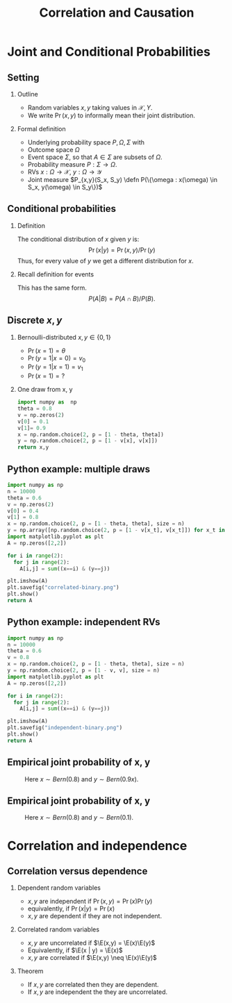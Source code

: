 #+TITLE:     Correlation and Causation
#+OPTIONS:   H:2
#+LaTeX_HEADER: \newcommand \E {\mathop{\mbox{\ensuremath{\mathbb{E}}}}\nolimits}
#+LaTeX_HEADER: \newcommand\ind[1]{\mathop{\mbox{\ensuremath{\mathbb{I}}}}\left\{#1\right\}}
#+LaTeX_HEADER: \renewcommand \Pr {\mathop{\mbox{\ensuremath{\mathbb{P}}}}\nolimits}
#+LaTeX_HEADER: \newcommand \defn {\mathrel{\triangleq}}
#+LaTeX_HEADER: \newcommand \Reals {\mathbb{R}}
#+LaTeX_HEADER: \newcommand \Param {\Theta}
#+LaTeX_HEADER: \newcommand \param {\theta}

* Joint and Conditional Probabilities
** Setting
#+ATTR_BEAMER: :overlay <+->
*** Outline
#+ATTR_BEAMER: :overlay <+->
- Random variables $x, y$ taking values in $\mathcal{X}, {Y}$.
- We write $\Pr(x,y)$ to informally mean their joint distribution.

*** Formal definition
#+ATTR_BEAMER: :overlay <+->
- Underlying probability space $P, \Omega, \Sigma$ with
- Outcome space $\Omega$
- Event space $\Sigma$, so that $A \in \Sigma$ are subsets of $\Omega$.
- Probability measure $P : \Sigma \to \Omega$.
- RVs $x : \Omega \to \mathcal{X}$, $y : \Omega \to \mathcal{Y}$
- Joint measure $P_{x,y}(S_x, S_y) \defn P(\{\omega : x(\omega) \in S_x, y(\omega) \in S_y\})$

** Conditional probabilities
#+ATTR_BEAMER: :overlay <+->
**** Definition
The conditional distribution of $x$ given $y$ is:
\[
\Pr(x | y) = \Pr(x, y) / \Pr(y)
\]
Thus, for every value of $y$ we get a different distribution for $x$.

**** Recall definition for events
This has the same form.
\[
P(A | B) = P(A \cap B) / P(B).
\]

** Discrete $x, y$

*** Bernoulli-distributed $x, y \in \{0,1\}$
- $\Pr(x = 1) = \theta$
- $\Pr(y = 1 | x = 0) = v_0$
- $\Pr(y = 1 | x = 1) = v_1$
- $\Pr(x = 1) = ?$

*** One draw from x, y
#+BEGIN_SRC python
  import numpy as  np
  theta = 0.8
  v = np.zeros(2)
  v[0] = 0.1
  v[1]= 0.9
  x = np.random.choice(2, p = [1 - theta, theta])
  y = np.random.choice(2, p = [1 - v[x], v[x]])
  return x,y
#+END_SRC

#+RESULTS:
  
** Python example: multiple draws
#+BEGIN_SRC python
  import numpy as np
  n = 10000
  theta = 0.6
  v = np.zeros(2)
  v[0] = 0.4
  v[1] = 0.8
  x = np.random.choice(2, p = [1 - theta, theta], size = n)
  y = np.array([np.random.choice(2, p = [1 - v[x_t], v[x_t]]) for x_t in x])
  import matplotlib.pyplot as plt
  A = np.zeros([2,2])

  for i in range(2):
	for j in range(2):
	  A[i,j] = sum((x==i) & (y==j))

  plt.imshow(A)
  plt.savefig("correlated-binary.png")
  plt.show()
  return A
#+END_SRC

#+RESULTS:
| 1775 |  208 |
|  804 | 7213 |

** Python example: independent RVs
#+BEGIN_SRC python
  import numpy as np
  n = 10000
  theta = 0.6
  v = 0.8
  x = np.random.choice(2, p = [1 - theta, theta], size = n)
  y = np.random.choice(2, p = [1 - v, v], size = n)
  import matplotlib.pyplot as plt
  A = np.zeros([2,2])

  for i in range(2):
	for j in range(2):
	  A[i,j] = sum((x==i) & (y==j))

  plt.imshow(A)
  plt.savefig("independent-binary.png")
  plt.show()
  return A
#+END_SRC

#+RESULTS:
|  800 | 3221 |
| 1192 | 4787 |


** Empirical joint probability of x, y
	
#+CAPTION: Here $x \sim Bern(0.8)$ and $y \sim Bern(0.9 x)$.
#+NAME:   fig:dependent
[[./correlated-binary.png]]

** Empirical joint probability of x, y
	
#+CAPTION: Here $x \sim Bern(0.8)$ and $y \sim Bern(0.1)$.
#+NAME:   fig:dependent
[[./independent-binary.png]]


* Correlation and independence
** Correlation versus dependence
#+ATTR_BEAMER: :overlay <+->
*** Dependent random variables
#+ATTR_BEAMER: :overlay <+->
- $x, y$ are independent if $\Pr(x,y) = \Pr(x)\Pr(y)$
- equivalently, if $\Pr(x | y) = \Pr(x)$
- $x, y$ are dependent if they are not independent.

*** Correlated random variables
#+ATTR_BEAMER: :overlay <+->
- $x, y$ are uncorrelated if $\E(x,y) = \E(x)\E(y)$
- Equivalently, if $\E(x | y) = \E(x)$
- $x, y$ are correlated if $\E(x,y) \neq \E(x)\E(y)$

*** Theorem
- If $x, y$ are correlated then they are dependent.
- If $x, y$ are independent the they are uncorrelated.



